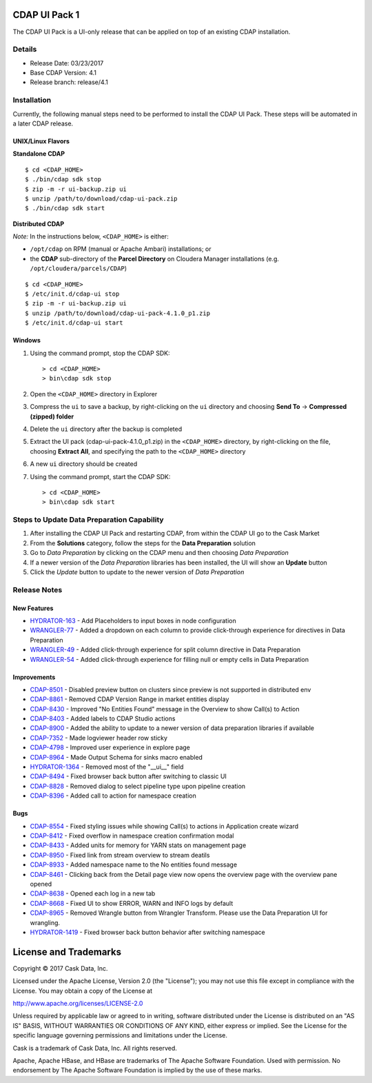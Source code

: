 ==============
CDAP UI Pack 1
==============

The CDAP UI Pack is a UI-only release that can be applied on top of an existing CDAP installation.

Details
=======
- Release Date: 03/23/2017
- Base CDAP Version: 4.1
- Release branch: release/4.1

Installation
============
Currently, the following manual steps need to be performed to install the CDAP UI Pack.
These steps will be automated in a later CDAP release.

UNIX/Linux Flavors
------------------
**Standalone CDAP**
::

  $ cd <CDAP_HOME>
  $ ./bin/cdap sdk stop
  $ zip -m -r ui-backup.zip ui
  $ unzip /path/to/download/cdap-ui-pack.zip
  $ ./bin/cdap sdk start


**Distributed CDAP**

*Note:* In the instructions below, ``<CDAP_HOME>`` is either:

- ``/opt/cdap`` on RPM (manual or Apache Ambari) installations; or
- the **CDAP** sub-directory of the **Parcel Directory** on Cloudera Manager installations (e.g. ``/opt/cloudera/parcels/CDAP``)

::

  $ cd <CDAP_HOME>                         
  $ /etc/init.d/cdap-ui stop
  $ zip -m -r ui-backup.zip ui
  $ unzip /path/to/download/cdap-ui-pack-4.1.0_p1.zip
  $ /etc/init.d/cdap-ui start



Windows
-------
1. Using the command prompt, stop the CDAP SDK::

    > cd <CDAP_HOME>
    > bin\cdap sdk stop

2. Open the ``<CDAP_HOME>`` directory in Explorer
3. Compress the ``ui`` to save a backup, by right-clicking on the ``ui`` directory and
   choosing **Send To** -> **Compressed (zipped) folder**
4. Delete the ``ui`` directory after the backup is completed
5. Extract the UI pack (cdap-ui-pack-4.1.0_p1.zip) in the ``<CDAP_HOME>`` directory, by right-clicking on the file,
   choosing **Extract All**, and specifying the path to the ``<CDAP_HOME>`` directory
6. A new ``ui`` directory should be created
7. Using the command prompt, start the CDAP SDK::

    > cd <CDAP_HOME>
    > bin\cdap sdk start


Steps to Update Data Preparation Capability
===========================================
1. After installing the CDAP UI Pack and restarting CDAP, from within the CDAP UI go to the Cask Market
2. From the **Solutions** category, follow the steps for the **Data Preparation** solution
3. Go to *Data Preparation* by clicking on the CDAP menu and then choosing *Data Preparation*
4. If a newer version of the *Data Preparation* libraries has been installed, the UI will show an **Update** button
5. Click the *Update* button to update to the newer version of *Data Preparation*


Release Notes
=============

New Features
------------
* `HYDRATOR-163 <http://issues.cask.co/browse/HYDRATOR-163>`__ - Add Placeholders to input boxes in node configuration
* `WRANGLER-77 <http://issues.cask.co/browse/WRANGLER-77>`__ - Added a dropdown on each column to provide click-through experience for directives in Data Preparation
* `WRANGLER-49 <http://issues.cask.co/browse/WRANGLER-49>`__ - Added click-through experience for split column directive in Data Preparation
* `WRANGLER-54 <http://issues.cask.co/browse/WRANGLER-54>`__ - Added click-through experience for filling null or empty cells in Data Preparation

Improvements
------------
* `CDAP-8501 <http://issues.cask.co/browse/CDAP-8501>`__ - Disabled preview button on clusters since preview is not supported in distributed env
* `CDAP-8861 <http://issues.cask.co/browse/CDAP-8861>`__ - Removed CDAP Version Range in market entities display
* `CDAP-8430 <http://issues.cask.co/browse/CDAP-8430>`__ - Improved "No Entities Found" message in the Overview to show Call(s) to Action
* `CDAP-8403 <http://issues.cask.co/browse/CDAP-8403>`__ - Added labels to CDAP Studio actions
* `CDAP-8900 <http://issues.cask.co/browse/CDAP-8900>`__ - Added the ability to update to a newer version of data preparation libraries if available
* `CDAP-7352 <http://issues.cask.co/browse/CDAP-7352>`__ - Made logviewer header row sticky
* `CDAP-4798 <http://issues.cask.co/browse/CDAP-4798>`__ - Improved user experience in explore page
* `CDAP-8964 <http://issues.cask.co/browse/CDAP-8964>`__ - Made Output Schema for sinks macro enabled
* `HYDRATOR-1364 <http://issues.cask.co/browse/HYDRATOR-1364>`__ - Removed most of the "__ui__" field
* `CDAP-8494 <http://issues.cask.co/browse/CDAP-8494>`__ - Fixed browser back button after switching to classic UI
* `CDAP-8828 <http://issues.cask.co/browse/CDAP-8828>`__ - Removed dialog to select pipeline type upon pipeline creation
* `CDAP-8396 <http://issues.cask.co/browse/CDAP-8396>`__ - Added call to action for namespace creation

Bugs
----
* `CDAP-8554 <http://issues.cask.co/browse/CDAP-8554>`__ - Fixed styling issues while showing Call(s) to actions in Application create wizard
* `CDAP-8412 <http://issues.cask.co/browse/CDAP-8412>`__ - Fixed overflow in namespace creation confirmation modal
* `CDAP-8433 <http://issues.cask.co/browse/CDAP-8433>`__ - Added units for memory for YARN stats on management page
* `CDAP-8950 <http://issues.cask.co/browse/CDAP-8950>`__ - Fixed link from stream overview to stream deatils
* `CDAP-8933 <http://issues.cask.co/browse/CDAP-8933>`__ - Added namespace name to the No entities found message
* `CDAP-8461 <http://issues.cask.co/browse/CDAP-8461>`__ - Clicking back from the Detail page view now opens the overview page with the overview pane opened
* `CDAP-8638 <http://issues.cask.co/browse/CDAP-8638>`__ - Opened each log in a new tab
* `CDAP-8668 <http://issues.cask.co/browse/CDAP-8668>`__ - Fixed UI to show ERROR, WARN and INFO logs by default
* `CDAP-8965 <http://issues.cask.co/browse/CDAP-8965>`__ - Removed Wrangle button from Wrangler Transform. Please use the Data Preparation UI for wrangling.
* `HYDRATOR-1419 <http://issues.cask.co/browse/HYDRATOR-1419>`__ - Fixed browser back button behavior after switching namespace


======================
License and Trademarks
======================

Copyright © 2017 Cask Data, Inc.

Licensed under the Apache License, Version 2.0 (the "License"); you may not use this file except
in compliance with the License. You may obtain a copy of the License at

http://www.apache.org/licenses/LICENSE-2.0

Unless required by applicable law or agreed to in writing, software distributed under the
License is distributed on an "AS IS" BASIS, WITHOUT WARRANTIES OR CONDITIONS OF ANY KIND,
either express or implied. See the License for the specific language governing permissions
and limitations under the License.

Cask is a trademark of Cask Data, Inc. All rights reserved.

Apache, Apache HBase, and HBase are trademarks of The Apache Software Foundation. Used with
permission. No endorsement by The Apache Software Foundation is implied by the use of these marks.
